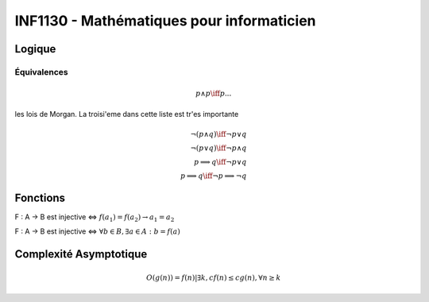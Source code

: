 ==========================================
INF1130 - Mathématiques pour informaticien
==========================================

-------
Logique
-------

Équivalences
------------

.. math::
        
    p ∧ p \iff p
    ...

les lois de Morgan. La troisi'eme dans cette liste est tr'es importante

.. math::

    ¬(p ∧ q) \iff ¬p ∨ q \\
    ¬(p ∨ q) \iff ¬p ∧ q \\
    p \implies q \iff ¬p ∨ q \\
    p  \implies q \iff ¬p \implies ¬q


---------
Fonctions
---------

F : A -> B est injective <=> :math:`f(a_1) = f(a_2) \rightarrow a_1 = a_2`

F : A -> B est injective <=> :math:`\forall b \in B, \exists a \in A : b = f(a)`

-----------------------
Complexité Asymptotique
-----------------------

.. math::
    
    O(g(n)) = {f(n)|\exists{k, c} f(n) \le c g(n), \forall n \ge k }
